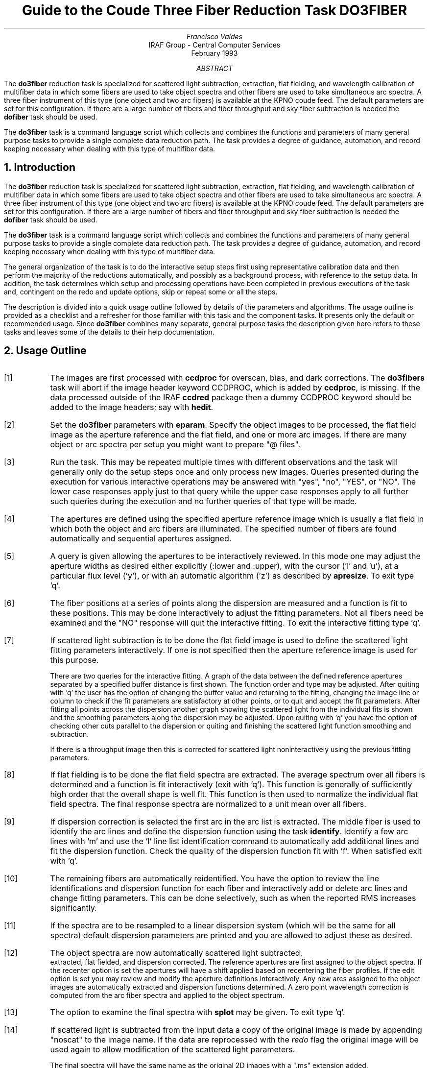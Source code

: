 .nr PS 9
.nr VS 11
.de V1
.ft CW
.nf
..
.de V2
.fi
.ft R
..
.de LS
.br
.in +2
..
.de LE
.br
.sp .5v
.in -2
..
.ND February 1993
.TL
Guide to the Coude Three Fiber Reduction Task DO3FIBER
.AU
Francisco Valdes
.AI
IRAF Group - Central Computer Services
.K2
.DY

.AB
The \fBdo3fiber\fR reduction task is specialized for scattered light
subtraction, extraction, flat
fielding, and wavelength calibration of multifiber data in which some
fibers are used to take object spectra and other fibers are used to
take simultaneous arc spectra.  A three fiber instrument of this
type (one object and two arc fibers) is available at the KPNO coude feed.
The default parameters are set for this configuration.
If there are a large number of fibers and fiber throughput and sky
fiber subtraction is needed the \fBdofiber\fR task should be used.
.LP
The \fBdo3fiber\fR task is a command language script which collects
and combines the functions and parameters of many general purpose tasks to
provide a single complete data reduction path.  The task provides a degree
of guidance, automation, and record keeping necessary when dealing with
this type of multifiber data.
.AE
.NH
Introduction
.LP
The \fBdo3fiber\fR reduction task is specialized for scattered light
subtraction, extraction, flat
fielding, and wavelength calibration of multifiber data in which some
fibers are used to take object spectra and other fibers are used to
take simultaneous arc spectra.  A three fiber instrument of this
type (one object and two arc fibers) is available at the KPNO coude feed.
The default parameters are set for this configuration.
If there are a large number of fibers and fiber throughput and sky
fiber subtraction is needed the \fBdofiber\fR task should be used.
.LP
The \fBdo3fiber\fR task is a command language script which collects
and combines the functions and parameters of many general purpose tasks to
provide a single complete data reduction path.  The task provides a degree
of guidance, automation, and record keeping necessary when dealing with
this type of multifiber data.
.LP
The general organization of the task is to do the interactive setup steps
first using representative calibration data and then perform the majority
of the reductions automatically, and possibly as a background process, with
reference to the setup data.  In addition, the task determines which setup
and processing operations have been completed in previous executions of the
task and, contingent on the \f(CWredo\fR and \f(CWupdate\fR options, skip or
repeat some or all the steps.
.LP
The description is divided into a quick usage outline followed by details
of the parameters and algorithms.  The usage outline is provided as a
checklist and a refresher for those familiar with this task and the
component tasks.  It presents only the default or recommended usage.  Since
\fBdo3fiber\fR combines many separate, general purpose tasks the
description given here refers to these tasks and leaves some of the details
to their help documentation.
.NH
Usage Outline
.LP
.IP [1] 6
The images are first processed with \fBccdproc\fR for overscan,
bias, and dark corrections.
The \fBdo3fibers\fR task will abort if the image header keyword CCDPROC,
which is added by \fBccdproc\fR, is missing.  If the data processed outside
of the IRAF \fBccdred\fR package then a dummy CCDPROC keyword should be
added to the image headers; say with \fBhedit\fR.
.IP [2]
Set the \fBdo3fiber\fR parameters with \fBeparam\fR.  Specify the object
images to be processed, the flat field image as the aperture reference and
the flat field, and one or more arc images.  If there are many
object or arc spectra per setup you might want to prepare "@ files".
.IP [3]
Run the task.  This may be repeated multiple times with different
observations and the task will generally only do the setup steps
once and only process new images.  Queries presented during the
execution for various interactive operations may be answered with
"yes", "no", "YES", or "NO".  The lower case responses apply just
to that query while the upper case responses apply to all further
such queries during the execution and no further queries of that
type will be made.
.IP [4]
The apertures are defined using the specified aperture reference image
which is usually a flat field in which both the object and arc fibers are
illuminated.  The specified number of fibers are found automatically and
sequential apertures assigned.
.IP [5]
A query is given allowing the apertures to be interactively reviewed.
In this mode one may adjust the aperture widths as desired either
explicitly (:lower and :upper), with the cursor ('l' and 'u'), at a
particular flux level ('y'), or with an automatic algorithm ('z')
as described by \fBapresize\fR.  To exit type 'q'.
.IP [6]
The fiber positions at a series of points along the dispersion are measured
and a function is fit to these positions.  This may be done interactively to
adjust the fitting parameters.  Not all fibers need be examined and the "NO"
response will quit the interactive fitting.  To exit the interactive
fitting type 'q'.
.IP [7]
If scattered light subtraction is to be done the flat field image is
used to define the scattered light fitting parameters interactively.
If one is not specified then the aperture reference image is used for
this purpose.

There are two queries for the interactive fitting.  A graph of the
data between the defined reference apertures separated by a specified
buffer distance is first shown.  The function order and type may be
adjusted.  After quiting with 'q' the user has the option of changing
the buffer value and returning to the fitting, changing the image line
or column to check if the fit parameters are satisfactory at other points,
or to quit and accept the fit parameters.  After fitting all points
across the dispersion another graph showing the scattered light from
the individual fits is shown and the smoothing parameters along the
dispersion may be adjusted.  Upon quiting with 'q' you have the option
of checking other cuts parallel to the dispersion or quiting and finishing
the scattered light function smoothing and subtraction.

If there is a throughput image then this is corrected for scattered light
noninteractively using the previous fitting parameters.
.IP [8]
If flat fielding is to be done the flat field spectra are extracted.  The
average spectrum over all fibers is determined and a function is fit
interactively (exit with 'q').  This function is generally of sufficiently
high order that the overall shape is well fit.  This function is then used
to normalize the individual flat field spectra.
The final response spectra are normalized to a unit
mean over all fibers.
.IP [9]
If dispersion correction is selected the first arc in the arc list is
extracted.  The middle fiber is used to identify the arc lines and define
the dispersion function using the task \fBidentify\fR.  Identify a few arc
lines with 'm' and use the 'l' line list identification command to
automatically add additional lines and fit the dispersion function.  Check
the quality of the dispersion function fit with 'f'.  When satisfied exit
with 'q'.
.IP [10]
The remaining fibers are automatically reidentified.  You have the option
to review the line identifications and dispersion function for each fiber
and interactively add or delete arc lines and change fitting parameters.
This can be done selectively, such as when the reported RMS increases
significantly.
.IP [11]
If the spectra are to be resampled to a linear dispersion system
(which will be the same for all spectra) default dispersion parameters
are printed and you are allowed to adjust these as desired.
.IP [12]
The object spectra are now automatically scattered light subtracted,
 extracted, flat fielded, and dispersion corrected.
The reference apertures are first assigned
to the object spectra.  If the \f(CWrecenter\fR option is set the apertures
will have a shift applied based on recentering the fiber profiles.
If the \f(CWedit\fR option is set you may review and modify
the aperture definitions interactively.  Any new
arcs assigned to the object images are automatically extracted and
dispersion functions determined.  A zero point wavelength correction
is computed from the arc fiber spectra and applied to the object spectrum.
.IP [13]
The option to examine the final spectra with \fBsplot\fR may be given.
To exit type 'q'.
.IP [14]
If scattered light is subtracted from the input data a copy of the
original image is made by appending "noscat" to the image name.
If the data are reprocessed with the \fIredo\fR flag the original
image will be used again to allow modification of the scattered
light parameters.

The final spectra will have the same name as the original 2D images
with a ".ms" extension added.
.NH
Spectra and Data Files
.LP
The basic input consists of multifiber object and calibration spectra
stored as IRAF images.
The type of image format is defined by the
environment parameter \fIimtype\fR.  Only images with that extension will
be processed and created.
There are two types of calibration images.  These
are flat fields and comparison lamp arc spectra.  The raw CCD images must
be processed to remove overscan, bias, and dark count effects.  This is
generally done using the \fBccdred\fR package.
The \fBdo3fiber\fR task will abort if the image header keyword CCDPROC,
which is added by \fBccdproc\fR, is missing.  If the data processed outside
of the IRAF \fBccdred\fR package then a dummy CCDPROC keyword should be
added to the image headers; say with \fBhedit\fR.
Flat fielding is generally
not done at this stage but as part of \fBdo3fiber\fR.  If for some reason
the flat field or calibration arc spectra have separate exposures through
different fibers they may be simply added.
.LP
The assignment of arc calibration exposures to object exposures is
generally done by selecting the nearest in time and interpolating.
However, the optional \fIarc assignment table\fR may be used to explicitly
assign arc images to specific objects.  The format of this file is
described in the task \fBrefspectra\fR.
.LP
The final reduced spectra are recorded in one, two or three dimensional IRAF
images.  The images have the same name as the original images with an added
".ms" extension.  Each line in the reduced image is a one dimensional
spectrum with associated aperture, wavelength, and identification
information.  With a single object spectrum the image will be one dimensional
and with multiple object spectra the image will be two dimensional.
When the \f(CWextras\fR parameter is set the images will be three
dimensional (regardless of the number of apertures) and the lines in the
third dimension contain additional information (see
\fBapsum\fR for further details).  These spectral formats are accepted by the
one dimensional spectroscopy tasks such as the plotting tasks \fBsplot\fR
and \fBspecplot\fR.
.NH
Package Parameters
.LP
The \fBkpnocoude\fR package parameters, shown in Figure 1, set parameters
affecting all the tasks in the package.  Some of the parameters are not
applicable to the \fBdo3fiber\fR task.
.KS
.V1

.ce
Figure 1: Package Parameters for KPNOCOUDE

                           I R A F
            Image Reduction and Analysis Facility
PACKAGE = imred
   TASK = kpnocoude

(extinct= onedstds$kpnoextinct.dat) Extinction file
(caldir = onedstds$spec50cal/) Standard star calibration directory
(observa=  observatory) Observatory of data
(interp =        poly5) Interpolation type
(dispaxi=            2) Image axis for 2D images
(nsum   =            1) Number of lines/columns to sum for 2D images

(databas=     database) Database
(verbose=           no) Verbose output?
(logfile=      logfile) Log file
(plotfil=             ) Plot file

(records=                     ) Record number extensions
(version= KPNOCOUDE V3: January 1992)

.KE
.V2
The observatory parameter is only required for data
without an OBSERVAT header parameter (currently included in NOAO data).
The spectrum interpolation type might be changed to "sinc" but with the
cautions given in \fBonedspec.package\fR.  The dispersion axis parameter is
only needed if a DISPAXIS image header parameter is not defined.  The other
parameters define the standard I/O functions.  The verbose parameter
selects whether to print everything which goes into the log file on the
terminal.  It is useful for monitoring what the \fBdo3fiber\fR task does.  The
log and plot files are useful for keeping a record of the processing.  A
log file is highly recommended.  A plot file provides a record of
apertures, traces, and extracted spectra but can become quite large.
The plotfile is most conveniently viewed and printed with \fBgkimosaic\fR.
.NH
Processing Parameters
.LP
The \fBdo3fiber\fR parameters are shown in Figure 2.
.KS
.V1

.ce
Figure 2: Parameter Set for DO3FIBER

                           I R A F
            Image Reduction and Analysis Facility
PACKAGE = kpnocoude
   TASK = do3fiber

objects =               List of object spectra
(apref  =             ) Aperture reference spectrum
(flat   =             ) Flat field spectrum
(arcs   =             ) List of arc spectra
(arctabl=             ) Arc assignment table (optional)

.KE
.V1
(readnoi=      RDNOISE) Read out noise sigma (photons)
(gain   =         GAIN) Photon gain (photons/data number)
(datamax=        INDEF) Max data value / cosmic ray threshold
(fibers =            3) Number of fibers
(width  =           6.) Width of profiles (pixels)
(objaps =            2) Object apertures
(arcaps =          1,3) Arc apertures

(scatter=           no) Subtract scattered light?
(fitflat=          yes) Fit and ratio flat field spectrum?
(recente=          yes) Recenter object apertures?
(edit   =           no) Edit/review object apertures?
(clean  =           no) Detect and replace bad pixels?
(dispcor=          yes) Dispersion correct spectra?
(splot  =          yes) Plot the final spectrum?
(redo   =           no) Redo operations if previously done?
(update =          yes) Update spectra if cal data changes?
(batch  =           no) Extract objects in batch?
(listonl=           no) List steps but don't process?

(params =             ) Algorithm parameters

.V2
The input images are specified by image lists.  The lists may be
a list of explicit, comma separate image names, @ files, or image
templates using pattern matching against file names in the directory.
The aperture reference spectrum is used to find the spectrum profiles and trace
them.  Thus, this requires an image with good signal in all fibers
which usually means a flat field spectrum.  It is recommended that
flat field correction be done using one dimensional extracted spectra
rather than as two dimensional images.  This is done if a flat field
spectrum is specified.  The arc assignment table is used to specifically
assign arc spectra to particular object spectra and the format
of the file is described in \fBrefspectra\fR.
.LP
The detector read out noise and gain are used for cleaning and variance
(optimal) extraction.  The dispersion axis defines the wavelength direction
of spectra in the image if not defined in the image header by the keyword
DISPAXIS.  The width parameter (in pixels) is used for the profile finding and
centering algorithm (\fBcenter1d\fR).
.LP
The number of fibers is fairly obvious.  It is the number of
fibers, including the arc fibers, to be automatically found and
assigned apertures.  The apertures are assigned aperture
numbers sequentially.  The object and arc fibers are identified
by these aperture numbers as specified by the \f(CWobjaps\fR and
\f(CWarcaps\fR parameters.  The defaults are for the case of three
fibers in the sequence arc fiber, object fiber, and arc fiber.
.LP
The next set of parameters select the processing steps and options.  The
scattered light option allows fitting and subtracting a scattered light
surface from the input object and flat field.  If there is significant
scattered light which is not subtracted the fiber throughput correction
will not be accurate.  The
flat fitting option allows fitting and removing the overall shape of the
flat field spectra while preserving the pixel-to-pixel response
corrections.  This is useful for maintaining the approximate object count
levels and not introducing the reciprocal of the flat field spectrum into
the object spectra.
.LP
The apertures defined for the aperture reference image are assigned to
each image.  For the object images the apertures may be shifted across
the dispersion by recentering the strongest profiles and averaging
the individual shifts to form a single shift for all apertures.  This
corrects for shifts in the detector during the observations.  The
\f(CWrecenter\fR parameter selects whether to apply this shift or not.
.LP
The \f(CWedit\fR option allows you to be queried to review the apertures
assigned to each object image.  If selected and the query answered
affirmatively the apertures may be interactively shifted and resized.  The
query may also be answered with "NO" to turn off this option during
processing.  Note that the initial aperture definitions for the aperture
reference image always allows editing.
.LP
The \f(CWclean\fR option invokes a profile fitting and deviant
point rejection algorithm as well as a variance weighting of points in the
aperture.  These options require knowing the effective (i.e. accounting for
any image combining) read out noise and gain.  For a discussion of cleaning
and variance weighted extraction see \fBapvariance\fR and
\fBapprofiles\fR.
.LP
The dispersion correction option selects whether to extract arc spectra,
determine dispersion functions, assign them to the object spectra, and,
possibly, resample the spectra to a linear (or log-linear) wavelength
scale.
.LP
The \f(CWsplot\fR option allows a query (which may be answered with "YES"
or "NO" to eliminate the query) and then plotting of the final object
spectra if answered affirmatively.  The plotting is done with the
task \fBsplot\fR.
.LP
Generally once a spectrum has been processed it will not be reprocessed if
specified as an input spectrum.  However, changes to the underlying
calibration data can cause such spectra to be reprocessed if the
\f(CWupdate\fR flag is set.  The changes which will cause an update are a new
reference image, new flat field, and a new arc reference image.  If all
input spectra are to be processed regardless of previous processing the
\f(CWredo\fR flag may be used.  Note that reprocessing clobbers the
previously processed output spectra.
.LP
The \f(CWbatch\fR processing option allows object spectra to be processed as
a background or batch job.  This will only occur if the aperture editing
and final spectrum plotting have been turned off, either with the task
option parameter or by answering "NO" to the queries.  The \f(CWlistonly\fR
option prints a summary of the processing steps which will be performed on
the input spectra without actually doing anything.  This is useful for
verifying which spectra will be affected if the input list contains
previously processed spectra.  The listing does not include any arc spectra
which may be extracted to dispersion calibrate an object spectrum.
.LP
The last parameter (excluding the task mode parameter) points to another
parameter set for the algorithm parameters.  The way \fBdo3fiber\fR works
this may not have any value and the parameter set \fBparams\fR is always
used.  The algorithm parameters are discussed further in the next section.
.NH
Algorithms and Algorithm Parameters
.LP
This section summarizes the various algorithms used by the \fBdo3fiber\fR
task and the parameters which control and modify the algorithms.  The
algorithm parameters available to the user are collected in the parameter
set \fBparams\fR.  These parameters are taken from the various general
purpose tasks used by the \fBdo3fiber\fR processing task.  Additional
information about these parameters and algorithms may be found in the help
for the actual task executed.  These tasks are identified in the parameter
section listing in parenthesis.  The aim of this parameter set organization
is to collect all the algorithm parameters in one place separate from the
processing parameters and include only those which are relevant for
this type of data.  The parameter values can be changed from the
defaults by using the parameter editor,
.V1

	cl> epar params

.V2
or simple typing \f(CWparams\fR.  The parameter editor can also be
entered when editing the \fBdo3fiber\fR parameters by typing \f(CW:e
params\fR or simply \f(CW:e\fR if positioned at the \f(CWparams\fR
parameter.  Figure 3 shows the parameter set.
.KS
.V1

.ce
Figure 3: Algorithm Parameter Set

                           I R A F
            Image Reduction and Analysis Facility
PACKAGE = kpnocoude
   TASK = params

(line   =        INDEF) Default dispersion line
(nsum   =           10) Number of dispersion lines to sum
(extras =           no) Extract sky, sigma, etc.?

                        -- DEFAULT APERTURE LIMITS --
(lower  =          -3.) Lower aperture limit relative to center
(upper  =           3.) Upper aperture limit relative to center

                        -- AUTOMATIC APERTURE RESIZING PARAMETERS --
(ylevel =         0.05) Fraction of peak or intensity for resizing

.KE
.KS
.V1
                        -- TRACE PARAMETERS --
(t_step =           10) Tracing step
(t_funct=      spline3) Trace fitting function
(t_order=            2) Trace fitting function order
(t_niter=            1) Trace rejection iterations
(t_low  =           3.) Trace lower rejection sigma
(t_high =           3.) Trace upper rejection sigma

.KE
.KS
.V1
                        -- SCATTERED LIGHT PARAMETERS --
(buffer =           1.) Buffer distance from apertures
(apscat1=             ) Fitting parameters across the dispersion
(apscat2=             ) Fitting parameters along the dispersion

.KE
.KS
.V1
                        -- APERTURE EXTRACTION PARAMETERS --
(weights=         none) Extraction weights (none|variance)
(pfit   =        fit1d) Profile fitting algorithm (fit1d|fit2d)
(lsigma =           3.) Lower rejection threshold
(usigma =           3.) Upper rejection threshold
(nsubaps=            1) Number of subapertures

.KE
.KS
.V1
                        -- FLAT FIELD FUNCTION FITTING PARAMETERS --
(f_inter=          yes) Fit flat field interactively?
(f_funct=      spline3) Fitting function
(f_order=           20) Fitting function order

.KE
.KS
.V1
                        -- ARC DISPERSION FUNCTION PARAMETERS --
(coordli= linelists$idhenear.dat) Line list
(match  =          10.) Line list matching limit in Angstroms
(fwidth =          3.5) Arc line widths in pixels
(cradius=           4.) Centering radius in pixels
(i_funct=     legendre) Coordinate function
(i_order=            3) Order of dispersion function
(i_niter=            3) Rejection iterations
(i_low  =           3.) Lower rejection sigma
(i_high =           3.) Upper rejection sigma
(refit  =          yes) Refit coordinate function when reidentifying?
(addfeat=           no) Add features when reidentifying?

.KE
.KS
.V1
                        -- AUTOMATIC ARC ASSIGNMENT PARAMETERS --
(select =       interp) Selection method for reference spectra
(sort   =           jd) Sort key
(group  =          ljd) Group key
(time   =           no) Is sort key a time?
(timewra=          17.) Time wrap point for time sorting

.KE
.KS
.V1
                        -- DISPERSION CORRECTION PARAMETERS --
(lineari=          yes) Linearize (interpolate) spectra?
(log    =           no) Logarithmic wavelength scale?
(flux   =          yes) Conserve flux?

.KE
.V2
.NH 2
Aperture Definitions
.LP
The first operation is to define the extraction apertures, which include
the aperture width and position dependence with wavelength, for the object
and arc fibers.  This is done on a reference spectrum which is usually a
flat field taken through both fibers.  Other spectra will inherit the
reference apertures and may apply a correction for any shift of the orders
across the dispersion.  The reference apertures are defined only once
unless the \f(CWredo\fR option is set.
.LP
The selected number of fibers are found automatically by selecting the
highest peaks in a cut across the dispersion.  Apertures are assigned with
a limits set by the \f(CWlower\fR and \f(CWupper\fR parameter and numbered
sequentially.  A query is then given allowing the apertures to be reviewed
interactively.  If answered affirmatively a cut across the orders is shown
with the apertures marked and an interactive aperture editing mode is
entered (see \fBapedit\fR).  The main thing to be concerned about is that
the aperture numbers agree with the \f(CWobjaps\fR and \f(CWarcaps\fR
definitions.  The aperture numbers may be changed with the 'i' or 'o'
keys.  The apertures may also be resized from the default limits.
To exit the background and aperture editing steps type 'q'.
.LP
Next the positions of the fiber profiles at various points along the
dispersion are measured and a "trace function" is fit.  The user is asked
whether to fit the trace function interactively.  This is selected to
adjust the fitting parameters such as function type and order.  When
interactively fitting a query is given for each aperture.  After the first
aperture one may skip reviewing the other traces by responding with "NO".
Queries made by \fBdo3fiber\fR generally may be answered with either lower
case "yes" or "no" or with upper case "YES" or "NO".  The upper case
responses apply to all further queries and so are used to eliminate further
queries of that kind.
.LP
The above steps are all performed using tasks from the \fBapextract\fR
package and parameters from the \fBparams\fR parameters.  As a quick
summary, the dispersion direction of the spectra are determined from the
package \fBdispaxis\fR parameter if not defined in the image header.  The default
line or column for finding the orders and the number of image lines or
columns to sum are set by the \f(CWline\fR and \f(CWnsum\fR parameters.  A line
of INDEF (the default) selects the middle of the image.  The automatic
finding algorithm is described for the task \fBapfind\fR and basically
finds the strongest peaks.  The tracing is done as described in
\fBaptrace\fR and consists of stepping along the image using the specified
\f(CWt_step\fR parameter.  The function fitting uses the \fBicfit\fR commands
with the other parameters from the tracing section.
.NH 2
Extraction
.LP
The actual extraction of the spectra is done by summing across the fixed
width apertures at each point along the dispersion.  The default is to
simply sum the pixels using partial pixels at the ends.  There is an
option to weight the sum based on a Poisson noise model using the
\f(CWreadnoise\fR and \f(CWgain\fR detector parameters.  Note that if the
\f(CWclean\fR option is selected the variance weighted extraction is used
regardless of the \f(CWweights\fR parameter.  The sigma thresholds for
cleaning are also set in the \fBparams\fR parameters.
.LP
The cleaning and variance weighting options require knowing the effective
(i.e. accounting for any image combining) read out noise and gain.  These
numbers need to be adjusted if the image has been processed such that the
intensity scale has a different origin (such as a background light
subtraction) or scaling (such as caused by unnormalized flat fielding).
For optimal extraction and cleaning to work it is recommended that the
\f(CWfitflat\fR option be used.  For further discussion of cleaning and
variance weighted extraction see \fBapvariance\fR and \fBapprofiles\fR as
well as  \fBapsum\fR.
.NH 2
Scattered Light Subtraction
.LP
Scattered light may be subtracted from the input two dimensional image as
the first step.  This is done using the algorithm described in
\fBapscatter\fR.  This can be important if there is significant scattered
light since the flat field/throughput correction will otherwise be
incorrect.  The algorithm consists of fitting a function to the data
outside the defined apertures by a specified \fIbuffer\fR at each line or
column across the dispersion.  The function fitting parameters are the same
at each line.  Because the fitted functions are independent at each line or
column a second set of one dimensional functions are fit parallel to the
dispersion using the evaluated fit values from the cross-dispersion step.
This produces a smooth scattered light surface which is finally subtracted
from the input image.  Again the function fitting parameters are the
same at each line or column though they may be different than the parameters
used to fit across the dispersion.
.LP
The first time the task is run with a particular flat field (or aperture
reference image if no flat field is used) the scattered light fitting
parameters are set interactively using that image.  The interactive step
selects a particular line or column upon which the fitting is done
interactively with the \fBicfit\fR commands.  A query is first issued
which allows skipping this interactive stage.  Note that the interactive
fitting is only for defining the fitting functions and orders.  When
the graphical \fBicfit\fR fitting is exited (with 'q') there is a second prompt
allowing you to change the buffer distance (in the first cross-dispersion
stage) from the apertures, change the line/column, or finally quit.
.LP
The initial fitting parameters and the final set parameters are recorded
in the \fBapscat1\fR and \fBapscat2\fR hidden parameter sets.  These
parameters are then used automatically for every subsequent image
which is scattered light corrected.
.LP
The scattered light subtraction modifies the input 2D images.  To preserve
the original data a copy of the original image is made with the same
root name and the word "noscat" appended.  The scattered light subtracted
images will have the header keyword "APSCATTE" which is how the task
avoids repeating the scattered light subtraction during any reprocessing.
However if the \fIredo\fR option is selected the scattered light subtraction
will also be redone by first restoring the "noscat" images to the original
input names.
.NH 2
Flat Field Correction
.LP
Flat field corrections may be made during the basic CCD processing; i.e.
direct division by the two dimensional flat field observation.  In that
case do not specify a flat field spectrum; use the null string "".  The
\fBdo3fiber\fR task provides an alternative flat field response correction
based on division of the extracted object spectra by the extracted flat field
spectra.  A discussion of the theory and merits of flat fielding directly
verses using the extracted spectra will not be made here.  The
\fBdo3fiber\fR flat fielding algorithm is the \fIrecommended\fR method for
flat fielding since it works well and is not subject to the many problems
involved in two dimensional flat fielding.
.LP
The first step is extraction of the flat field spectrum, if specified,
using the reference apertures.  Only one flat field is allowed so if
multiple flat fields are required the data must be reduced in groups.
If the \f(CWfitflat\fR
option is selected (the default) the extracted flat field spectra are
averaged together and a smooth function is fit.  The default fitting
function and order are given by the parameters \f(CWf_function\fR and
\f(CWf_order\fR.  If the parameter \f(CWf_interactive\fR is "yes" then the
fitting is done interactively using the \fBfit1d\fR task which uses the
\fBicfit\fR interactive fitting commands.
.LP
The fitted function is divided into the individual flat field spectra to
remove the basic shape of the spectrum while maintaining the relative
individual pixel responses and any fiber to fiber differences.  This step
avoids introducing the flat field spectrum shape into the object spectra
and closely preserves the object counts.
.LP
The final step is to normalize the flat field spectra by the mean counts over
all the fibers.  This normalization step is simply to preserve the average
counts of the extracted object and arc spectra after division by the
response spectra.
.NH 2
Dispersion Correction
.LP
If dispersion correction is not selected, \f(CWdispcor\fR=no, then the object
spectra are simply extracted.  If it is selected the arc spectra are used
to dispersion calibrate the object spectra.  There are four steps involved;
determining the dispersion functions relating pixel position to wavelength,
assigning the appropriate dispersion function to a particular observation,
determining a zero point wavelength shift from the arc fibers to be applied
to the object fiber dispersion functions, and either storing the nonlinear
dispersion functions in the image headers or resampling the spectra to
evenly spaced pixels in wavelength.
.LP
The first arc spectrum in the arc list is used to define the reference
dispersion solution.  It is extracted using the reference aperture
definitions.  The interactive task \fBidentify\fR is used
to define the dispersion function in one fiber.  The idea is to mark some
lines whose wavelengths are known (with the line list used
to supply additional lines after the first few identifications define the
approximate wavelengths) and to fit a function giving the wavelength from
the pixel position.  The dispersion functions for
the other fibers are then determined automatically by reference to the first
fiber using the task \fBreidentify\fR.  Except in batch mode a query
is given allowing the reidentified arc spectra to be examined interactively
with \fBidentify\fR.  This would normally be done only if the information
about the reidentification printed on the terminal indicates a problem
such as a large increase in the RMS.  This query may be eliminated in the
usual way.
.LP
The set of arc dispersion function parameters are from \fBidentify\fR and
\fBreidentify\fR.  The parameters define a line list for use in
automatically assigning wavelengths to arc lines, a parameter controlling
the width of the centering window (which should match the base line
widths), the dispersion function type and order, parameters to exclude bad
lines from function fits, and parameters defining whether to refit the
dispersion function, as opposed to simply determining a zero point shift,
and the addition of new lines from the line list when reidentifying
additional arc spectra.  The defaults should generally be adequate and the
dispersion function fitting parameters may be altered interactively.  One
should consult the help for the two tasks for additional details of these
parameters and the operation of \fBidentify\fR.
.LP
If resampling of the spectra is selected by the parameter \f(CWlinearize\fR
all the arc dispersion functions are combined to provide a default
starting and ending wavelength and dispersion with the same number of
pixels is determined and the user is queried for any changes.  This
linear dispersion system will be applied to all spectra so that all
the final processed object spectra will have the same dispersion
sampling.
.LP
Once the reference dispersion functions are defined other arc spectra are
extracted as they are assign to the object spectra.  The assignment of
arcs is done either explicitly with an arc assignment table (parameter
\f(CWarctable\fR) or based on a header parameter such as a time.
The assignments are made by the task \fBrefspectra\fR.  When two arcs are
assigned to an object spectrum an interpolation is done between the two
dispersion functions.  This makes an approximate correction for steady
drifts in the dispersion.  Because the arc fibers monitor any zero point
shifts in the dispersion functions, due to translation and rotation of the
detector, it is probably only necessary to have one or two arc spectra, one
at the beginning and/or one at the end of the night.
.LP
The tasks \fBsetjd\fR and \fBsetairmass\fR are automatically run on all
spectra.  This computes and adds the header parameters for the Julian date
(JD), the local Julian day number (LJD), the universal time (UTMIDDLE), and
the air mass at the middle of the exposure.  The default arc assignment is
to use the Julian date grouped by the local Julian day number.  The
grouping allows multiple nights of data to be correctly assigned at the
same time.
.LP
When the object spectra are extracted so are the simultaneous arc spectra.
A zero point shift of the arc spectra relative to the dispersion solutions
of an assigned full arc observation is computed using \fBreidentify\fR.
The zero point shifts from the arc fibers are then
interpolated across the detector based on the positions of the arc
apertures to the positions of the object apertures.  A linear interpolation
is used which accounts for a rotation of the detector as well as a
translation along the dispersion.  The interpolated zero point wavelength
shifts are then added to the dispersion functions from the full arc
observation for the object fibers.  Note that this does not assume that the
object and arc fiber dispersion functions are the same or have the same
wavelength origin, but only that the interpolated shifts in wavelength zero
point apply to all fibers.  When there are two assigned full arc spectra
the above steps are done independently and the final pair of zero point
corrected dispersion functions for each object fiber are combined using the
assigned weights.  Once the dispersion function correction is determined
from the extracted arc fiber spectra they are deleted leaving only the
object spectra.
.LP
The last step of dispersion correction is setting the dispersion
of the object spectra.  There are two choices here.
If the \f(CWlinearize\fR parameter is not set the nonlinear dispersion
functions are stored in the image header.  Other IRAF tasks interpret
this information when dispersion coordinates are needed for plotting
or analysis.  This has the advantage of not requiring the spectra
to be interpolated and the disadvantage that the dispersion
information is only understood by IRAF tasks and cannot be readily
exported to other analysis software.
.LP
If the \f(CWlinearize\fR parameter is set then the spectra are resampled to a
linear dispersion relation either in wavelength or the log of the
wavelength.  The linear dispersion parameters are those defined
previously for the arc reference image.
.LP
The linearization algorithm  parameters allow selecting the interpolation
function type, whether to conserve flux per pixel by integrating across the
extent of the final pixel, and whether to linearize to equal linear or
logarithmic intervals.  The latter may be appropriate for radial velocity
studies.  The default is to use a fifth order polynomial for interpolation,
to conserve flux, and to not use logarithmic wavelength bins.  These
parameters are described fully in the help for the task \fBdispcor\fR which
performs the correction.
.NH
References
.NH 2
IRAF Introductory References
.LP
Work is underway on a new introductory guide to IRAF.  Currently, the
work below is the primary introduction.
.IP
P. Shames and D. Tody, \fIA User's Introduction to the IRAF Command
Language\fR, Central Computer Services, NOAO, 1986.
.NH 2
CCD Reductions
.IP
F. Valdes, \fIThe IRAF CCD Reduction Package -- CCDRED\fR, Central
Computer Services, NOAO, 1987.
.IP
F. Valdes, \fIUser's Guide to the CCDRED Package\fR, Central
Computer Services, NOAO, 1988.  Also on-line as \f(CWhelp ccdred.guide\fR.
.IP
P. Massey, \fIA User's Guide to CCD Reductions with IRAF\fR, Central
Computer Services, NOAO, 1989.
.NH 2
Aperture Extraction Package
.IP
F. Valdes, \fIThe IRAF APEXTRACT Package\fR, Central Computer Services,
NOAO, 1987 (out-of-date).
.NH 2
Task Help References
.LP
Each task in the \fBspecred\fR packages and tasks used by \fBdofibers\fR have
help pages describing the parameters and task in some detail.  To get
on-line help type
.V1

cl> help \fItaskname\fR

.V2
The output of this command can be piped to \fBlprint\fR to make a printed
copy.

.V1
      apall - Extract 1D spectra (all parameters in one task)
  apdefault - Set the default aperture parameters
     apedit - Edit apertures interactively
     apfind - Automatically find spectra and define apertures
 aprecenter - Recenter apertures
   apresize - Resize apertures
      apsum - Extract 1D spectra
    aptrace - Trace positions of spectra

      bplot - Batch plot of spectra with SPLOT
  calibrate - Apply extinction and flux calibrations to spectra
  continuum - Fit and normalize the continuum of multispec spectra
   deredden - Apply interstellar extinction corrections
    dispcor - Dispersion correct spectra
     dopcor - Doppler correct spectra
   identify - Identify arc lines and determine a dispersion function
   msresp1d - Create fiber response spectra from flat field and sky spectra
 refspectra - Assign reference spectra to observations
 reidentify - Reidentify arc lines and determine new dispersion functions
 sapertures - Set or change aperture header information
     sarith - Spectrum arithmetic
   scombine - Combine spectra
      scopy - Copy spectra including aperture selection and format changes
   sensfunc - Create sensitivity function
 setairmass - Compute effective airmass and middle UT for an exposure
      setjd - Compute and set Julian dates in images
      slist - List spectrum headers
   specplot - Stack and plot multiple spectra
      splot - Plot and analyze spectra
   standard - Identify standard stars to be used in sensitivity calc

   do3fiber - Process KPNO coude three fiber spectra
      demos - Demonstrations and tests

            Additional help topics

   onedspec.package - Package parameters and general description of package
  apextract.package - Package parameters and general description of package
 approfiles - Profile determination algorithms
 apvariance - Extractions, variance weighting, cleaning, and noise model
   center1d - One dimensional centering algorithm
      icfit - Interactive one dimensional curve fitting
.V2
.SH
Appendix A: DO3FIBER Parameters
.LP
.nr PS 8
.nr VS 10
objects
.LS
List of object spectra to be processed.  Previously processed spectra are
ignored unless the \f(CWredo\fR flag is set or the \f(CWupdate\fR flag is set and
dependent calibration data has changed.  Extracted spectra are ignored.
.LE
apref = ""
.LS
Aperture reference spectrum.  This spectrum is used to define the basic
extraction apertures and is typically a flat field spectrum.
.LE
flat = "" (optional)
.LS
Flat field spectrum.  If specified the one dimensional flat field spectra
are extracted and used to make flat field corrections.
.LE
arcs = "" (at least one if dispersion correcting)
.LS
List of primary, all fiber arc spectra.  These spectra are used to define
the dispersion functions for each fiber apart from a possible zero point
correction made with simultaneous arc calibration fibers in the object
spectra.  One fiber from the first spectrum is used to mark lines and set
the dispersion function interactively and dispersion functions for all
other fibers and arc spectra are derived from it.
.LE
arctable = "" (optional) (refspectra)
.LS
Table defining arc spectra to be assigned to object
spectra (see \fBrefspectra\fR).  If not specified an assignment based
on a header parameter, \f(CWparams.sort\fR, such as the observation time is made.
.LE

readnoise = "RDNOISE" (apsum)
.LS
Read out noise in photons.  This parameter defines the minimum noise
sigma.  It is defined in terms of photons (or electrons) and scales
to the data values through the gain parameter.  A image header keyword
(case insensitive) may be specified to get the value from the image.
.LE
gain = "GAIN" (apsum)
.LS
Detector gain or conversion factor between photons/electrons and
data values.  It is specified as the number of photons per data value.
A image header keyword (case insensitive) may be specified to get the value
from the image.
.LE
datamax = INDEF (apsum.saturation)
.LS
The maximum data value which is not a cosmic ray.
When cleaning cosmic rays and/or using variance weighted extraction
very strong cosmic rays (pixel values much larger than the data) can
cause these operations to behave poorly.  If a value other than INDEF
is specified then all data pixels in excess of this value will be
excluded and the algorithms will yield improved results.
This applies only to the object spectra and not the flat field or
arc spectra.  For more
on this see the discussion of the saturation parameter in the
\fBapextract\fR package.
.LE
fibers = 3 (apfind)
.LS
Number of fibers.  This number is used during the automatic definition of
the apertures from the aperture reference spectrum.
.LE
width = 6. (apedit)
.LS
Approximate base full width of the fiber profiles.  This parameter is used
for the profile centering algorithm.
.LE
.LE
objaps = "2", arcaps = "1,3"
.LS
List of object and arc aperture numbers.  These are used to
identify arc apertures for wavelength calibration and object apertures
for the final results.
.LE

scattered = no (apscatter)
.LS
Smooth and subtracted scattered light from the object and flat field
images.  This operation consists of fitting independent smooth functions
across the dispersion using data outside the fiber apertures and then
smoothing the individual fits along the dispersion.  The initial
flat field, or if none is given the aperture reference image, are
done interactively to allow setting the fitting parameters.  All
subsequent subtractions use the same fitting parameters.
.LE
fitflat = yes (flat1d)
.LS
Fit the composite flat field spectrum by a smooth function and divide each
flat field spectrum by this function?  This operation removes the average
spectral signature of the flat field lamp from the sensitivity correction to
avoid modifying the object fluxes.
.LE
recenter = yes (aprecenter)
.LS
Recenter reference apertures for each object spectrum?
.LE
edit = no (apedit)
.LS
Review aperture definitions for each object spectrum?  Note that this does
not apply to the initial reference aperture which always allows
interactive review of the aperture definitions.
.LE
clean = no (apsum)
.LS
Detect and correct for bad pixels during extraction?  This is the same
as the clean option in the \fBapextract\fR package.  If yes this also
implies variance weighted extraction and requires reasonably good values
for the readout noise and gain.  In addition the datamax parameters
can be useful.
.LE
dispcor = yes
.LS
Dispersion correct spectra?  Depending on the \f(CWparams.linearize\fR
parameter this may either resample the spectra or insert a dispersion
function in the image header.
.LE
splot = yes
.LS
Plot the final spectra with the task \fBsplot\fR?
.LE
redo = no
.LS
Redo operations previously done?  If no then previously processed spectra
in the objects list will not be processed (unless they need to be updated).
.LE
update = yes
.LS
Update processing of previously processed spectra if aperture, flat
field, or dispersion reference definitions are changed?
.LE
batch = no
.LS
Process spectra as a background or batch job provided there are no interactive
options (\f(CWedit\fR and \f(CWsplot\fR) selected.
.LE
listonly = no
.LS
List processing steps but don't process?
.LE

params = "" (pset)
.LS
Name of parameter set containing additional processing parameters.  The
default is parameter set \fBparams\fR.  The parameter set may be examined
and modified in the usual ways (typically with "epar params" or ":e params"
from the parameter editor).  Note that using a different parameter file
is not allowed.  The parameters are described below.
.LE

.ce
-- PACKAGE PARAMETERS

Package parameters are those which generally apply to all task in the
package.  This is also true of \fBdo3fiber\fR.

observatory = "observatory"
.LS
Observatory at which the spectra were obtained if not specified in the
image header by the keyword OBSERVAT.  For NOAO data the image headers
identify the observatory as "kpno" or "ctio" so this parameter is not used.
For data from other observatories this parameter may be used
as describe in \fBobservatory\fR.
.LE
interp = "poly5" (nearest|linear|poly3|poly5|spline3|sinc)
.LS
Spectrum interpolation type used when spectra are resampled.  The choices are:

.V1
	nearest - nearest neighbor
	 linear - linear
	  poly3 - 3rd order polynomial
	  poly5 - 5th order polynomial
	spline3 - cubic spline
	   sinc - sinc function
.V2
.LE
dispaxis = 2
.LS
Default dispersion axis.  The dispersion axis is 1 for dispersion
running along image lines and 2 for dispersion running along image
columns.  If the image header parameter DISPAXIS is defined it has
precedence over this parameter.
.LE
database = "database"
.LS
Database (directory) used for storing aperture and dispersion information.
.LE
verbose = no
.LS
Print verbose information available with various tasks.
.LE
logfile = "logfile", plotfile = ""
.LS
Text and plot log files.  If a filename is not specified then no log is
kept.  The plot file contains IRAF graphics metacode which may be examined
in various ways such as with \fBgkimosaic\fR.
.LE
records = ""
.LS
Dummy parameter to be ignored.
.LE
version = "KPNOCOUDE: ..."
.LS
Version of the package.
.LE

.ce
PARAMS PARAMETERS

The following parameters are part of the \fBparams\fR parameter set and
define various algorithm parameters for \fBdo3fiber\fR.

.ce
--  GENERAL PARAMETERS --

line = INDEF, nsum = 10
.LS
The dispersion line (line or column perpendicular to the dispersion
axis) and number of adjacent lines (half before and half after unless
at the end of the image) used in finding, recentering, resizing,
editing, and tracing operations.  A line of INDEF selects the middle of the
image along the dispersion axis.
.LE
extras = no (apsum)
.LS
Include extra information in the output spectra?  When cleaning or using
variance weighting the cleaned and weighted spectra are recorded in the
first 2D plane of a 3D image, the raw, simple sum spectra are recorded in
the second plane, and the estimated sigmas are recorded in the third plane.
.LE

.ce
-- DEFAULT APERTURE LIMITS --

lower = -3., upper = 3. (apdefault)
.LS
Default lower and upper aperture limits relative to the aperture center.
These limits are used when the apertures are first found and may be
resized automatically or interactively.
.LE

.ce
-- AUTOMATIC APERTURE RESIZING PARAMETERS --

ylevel = 0.05 (apresize)
.LS
Data level at which to set aperture limits during automatic resizing.
It is a fraction of the peak relative to a local background.
.LE

.ce
-- TRACE PARAMETERS --

t_step = 10 (aptrace)
.LS
Step along the dispersion axis between determination of the spectrum
positions.  Note the \f(CWnsum\fR parameter is also used to enhance the
signal-to-noise at each step.
.LE
t_function = "spline3", t_order = 2 (aptrace)
.LS
Default trace fitting function and order.  The fitting function types are
"chebyshev" polynomial, "legendre" polynomial, "spline1" linear spline, and
"spline3" cubic spline.  The order refers to the number of
terms in the polynomial functions or the number of spline pieces in the spline
functions.
.LE
t_niterate = 1, t_low = 3., t_high = 3. (aptrace)
.LS
Default number of rejection iterations and rejection sigma thresholds.
.LE

.ce
-- SCATTERED LIGHT PARAMETERS --

buffer = 1. (apscatter)
.LS
Buffer distance from the aperture edges to be excluded in selecting the
scattered light pixels to be used.
.LE
apscat1 = "" (apscatter)
.LS
Fitting parameters across the dispersion.  This references an additional
set of parameters for the ICFIT package.  The default is the "apscat1"
parameter set.
.LE
apscat2 = "" (apscatter)
.LS
Fitting parameters along the dispersion.  This references an additional
set of parameters for the ICFIT package.  The default is the "apscat2"
parameter set.
.LE

.ce
-- APERTURE EXTRACTION PARAMETERS --

weights = "none" (apsum)
.LS
Type of extraction weighting.  Note that if the \f(CWclean\fR parameter is
set then the weights used are "variance" regardless of the weights
specified by this parameter.  The choices are:

"none"
.LS
The pixels are summed without weights except for partial pixels at the
ends.
.LE
"variance"
.LS
The extraction is weighted by the variance based on the data values
and a poisson/ccd model using the \f(CWgain\fR and \f(CWreadnoise\fR
parameters.
.LE
.LE
pfit = "fit1d" (apsum) (fit1d|fit2d)
.LS
Profile fitting algorithm for cleaning and variance weighted extractions.
The default is generally appropriate for most data but users
may try the other algorithm.  See \fBapprofiles\fR for further information.
.LE
lsigma = 3., usigma = 3. (apsum)
.LS
Lower and upper rejection thresholds, given as a number of times the
estimated sigma of a pixel, for cleaning.
.LE
nsubaps = 1 (apsum)
.LS
During extraction it is possible to equally divide the apertures into
this number of subapertures.
.LE

.ce
-- FLAT FIELD FUNCTION FITTING PARAMETERS --

f_interactive = yes (fit1d)
.LS
Fit the composite one dimensional flat field spectrum interactively?
This is used if \f(CWfitflat\fR is set and a two dimensional flat field
spectrum is specified.
.LE
f_function = "spline3", f_order = 20 (fit1d)
.LS
Function and order used to fit the composite one dimensional flat field
spectrum.  The functions are "legendre", "chebyshev", "spline1", and
"spline3".  The spline functions are linear and cubic splines with the
order specifying the number of pieces.
.LE

.ce
-- ARC DISPERSION FUNCTION PARAMETERS --

threshold = 10. (identify/reidentify)
.LS
In order for a feature center to be determined the range of pixel intensities
around the feature must exceed this threshold.
.LE
coordlist = "linelists$idhenear.dat" (identify)
.LS
Arc line list consisting of an ordered list of wavelengths.
Some standard line lists are available in the directory "linelists$".
.LE
match = 10. (identify)
.LS
The maximum difference for a match between the dispersion function prediction
value and a wavelength in the coordinate list.
.LE
fwidth = 3.5 (identify)
.LS
Approximate full base width (in pixels) of arc lines.
.LE
cradius = 4. (reidentify)
.LS
Radius from previous position to reidentify arc line.
.LE
i_function = "legendre", i_order = 3 (identify)
.LS
The default function and order to be fit to the arc wavelengths as a
function of the pixel coordinate.  The functions choices are "chebyshev",
"legendre", "spline1", or "spline3".
.LE
i_niterate = 3, i_low = 3.0, i_high = 3.0 (identify)
.LS
Number of rejection iterations and sigma thresholds for rejecting arc
lines from the dispersion function fits.
.LE
refit = yes (reidentify)
.LS
Refit the dispersion function?  If yes and there is more than 1 line
and a dispersion function was defined in the arc reference then a new
dispersion function of the same type as in the reference image is fit
using the new pixel positions.  Otherwise only a zero point shift is
determined for the revised fitted coordinates without changing the
form of the dispersion function.
.LE
addfeatures = no (reidentify)
.LS
Add new features from a line list during each reidentification?
This option can be used to compensate for lost features from the
reference solution.  Care should be exercised that misidentified features
are not introduced.
.LE

.ce
-- AUTOMATIC ARC ASSIGNMENT PARAMETERS --

select = "interp" (refspectra)
.LS
Selection method for assigning wavelength calibration spectra.
Note that an arc assignment table may be used to override the selection
method and explicitly assign arc spectra to object spectra.
The automatic selection methods are:

average
.LS
Average two reference spectra without regard to any sort parameter.
If only one reference spectrum is specified then it is assigned with a
warning.  If more than two reference spectra are specified then only the
first two are used and a warning is given.
This option is used to assign two reference spectra, with equal weights,
independent of any sorting parameter.
.LE
following
.LS
Select the nearest following spectrum in the reference list based on the
sorting parameter.  If there is no following spectrum use the nearest preceding
spectrum.
.LE
interp
.LS
Interpolate between the preceding and following spectra in the reference
list based on the sorting parameter.  If there is no preceding and following
spectrum use the nearest spectrum.  The interpolation is weighted by the
relative distances of the sorting parameter.
.LE
match
.LS
Match each input spectrum with the reference spectrum list in order.
This overrides the reference aperture check.
.LE
nearest
.LS
Select the nearest spectrum in the reference list based on the sorting
parameter.
.LE
preceding
.LS
Select the nearest preceding spectrum in the reference list based on the
sorting parameter.  If there is no preceding spectrum use the nearest following
spectrum.
.LE
.LE
sort = "jd", group = "ljd" (refspectra)
.LS
Image header keywords to be used as the sorting parameter for selection
based on order and to group spectra.
A null string, "", or the word "none" may be use to disable the sorting
or grouping parameters.
The sorting parameter
must be numeric but otherwise may be anything.  The grouping parameter
may be a string or number and must simply be the same for all spectra within
the same group (say a single night).
Common sorting parameters are times or positions.
In \fBdo3fiber\fR the Julian date (JD) and the local Julian day number (LJD)
at the middle of the exposure are automatically computed from the universal
time at the beginning of the exposure and the exposure time.  Also the
parameter UTMIDDLE is computed.
.LE
time = no, timewrap = 17. (refspectra)
.LS
Is the sorting parameter a 24 hour time?  If so then the time origin
for the sorting is specified by the timewrap parameter.  This time
should precede the first observation and follow the last observation
in a 24 hour cycle.
.LE

.ce
-- DISPERSION  CORRECTION PARAMETERS --

linearize = yes (dispcor)
.LS
Interpolate the spectra to a linear dispersion sampling?  If yes the
spectra will be interpolated to a linear or log linear sampling
If no the nonlinear dispersion function(s) from the dispersion function
database are assigned to the input image world coordinate system
and the spectral data are not interpolated.
.LE
log = no (dispcor)
.LS
Use linear logarithmic wavelength coordinates?  Linear logarithmic
wavelength coordinates have wavelength intervals which are constant
in the logarithm of the wavelength.
.LE
flux = yes (dispcor)
.LS
Conserve the total flux during interpolation?  If \f(CWno\fR the output
spectrum is interpolated from the input spectrum at each output
wavelength coordinate.  If \f(CWyes\fR the input spectrum is integrated
over the extent of each output pixel.  This is slower than
simple interpolation.
.LE

.ce
ENVIRONMENT PARAMETERS
.LP
The environment parameter \fIimtype\fR is used to determine the extension
of the images to be processed and created.  This allows use with any
supported image extension.  For STF images the extension has to be exact;
for example "d1h".
